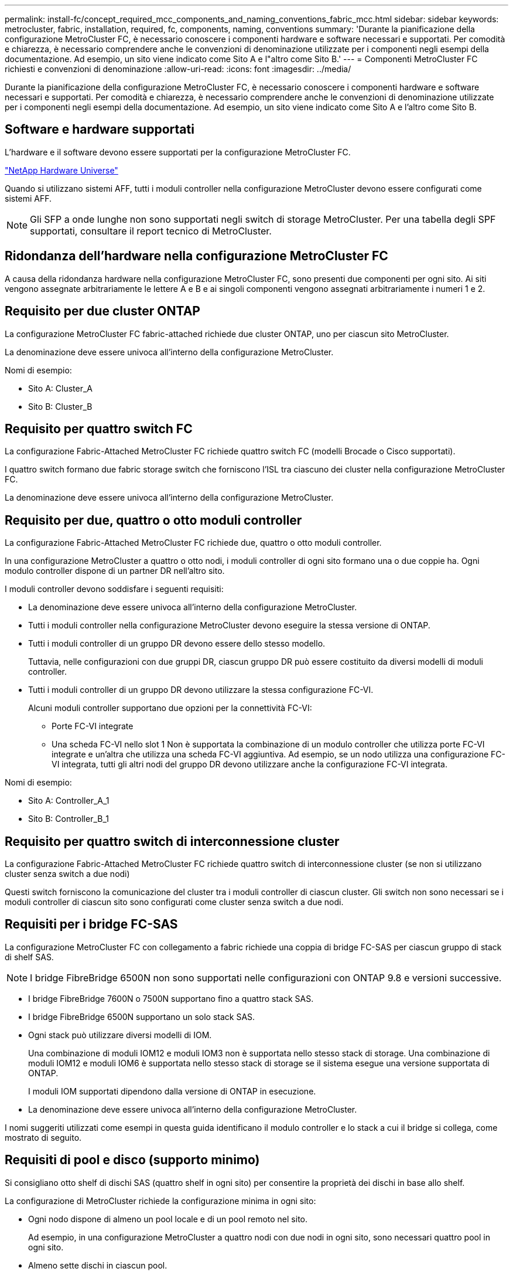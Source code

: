 ---
permalink: install-fc/concept_required_mcc_components_and_naming_conventions_fabric_mcc.html 
sidebar: sidebar 
keywords: metrocluster, fabric, installation, required, fc, components, naming, conventions 
summary: 'Durante la pianificazione della configurazione MetroCluster FC, è necessario conoscere i componenti hardware e software necessari e supportati. Per comodità e chiarezza, è necessario comprendere anche le convenzioni di denominazione utilizzate per i componenti negli esempi della documentazione. Ad esempio, un sito viene indicato come Sito A e l"altro come Sito B.' 
---
= Componenti MetroCluster FC richiesti e convenzioni di denominazione
:allow-uri-read: 
:icons: font
:imagesdir: ../media/


[role="lead"]
Durante la pianificazione della configurazione MetroCluster FC, è necessario conoscere i componenti hardware e software necessari e supportati. Per comodità e chiarezza, è necessario comprendere anche le convenzioni di denominazione utilizzate per i componenti negli esempi della documentazione. Ad esempio, un sito viene indicato come Sito A e l'altro come Sito B.



== Software e hardware supportati

L'hardware e il software devono essere supportati per la configurazione MetroCluster FC.

https://hwu.netapp.com["NetApp Hardware Universe"]

Quando si utilizzano sistemi AFF, tutti i moduli controller nella configurazione MetroCluster devono essere configurati come sistemi AFF.


NOTE: Gli SFP a onde lunghe non sono supportati negli switch di storage MetroCluster. Per una tabella degli SPF supportati, consultare il report tecnico di MetroCluster.



== Ridondanza dell'hardware nella configurazione MetroCluster FC

A causa della ridondanza hardware nella configurazione MetroCluster FC, sono presenti due componenti per ogni sito. Ai siti vengono assegnate arbitrariamente le lettere A e B e ai singoli componenti vengono assegnati arbitrariamente i numeri 1 e 2.



== Requisito per due cluster ONTAP

La configurazione MetroCluster FC fabric-attached richiede due cluster ONTAP, uno per ciascun sito MetroCluster.

La denominazione deve essere univoca all'interno della configurazione MetroCluster.

Nomi di esempio:

* Sito A: Cluster_A
* Sito B: Cluster_B




== Requisito per quattro switch FC

La configurazione Fabric-Attached MetroCluster FC richiede quattro switch FC (modelli Brocade o Cisco supportati).

I quattro switch formano due fabric storage switch che forniscono l'ISL tra ciascuno dei cluster nella configurazione MetroCluster FC.

La denominazione deve essere univoca all'interno della configurazione MetroCluster.



== Requisito per due, quattro o otto moduli controller

La configurazione Fabric-Attached MetroCluster FC richiede due, quattro o otto moduli controller.

In una configurazione MetroCluster a quattro o otto nodi, i moduli controller di ogni sito formano una o due coppie ha. Ogni modulo controller dispone di un partner DR nell'altro sito.

I moduli controller devono soddisfare i seguenti requisiti:

* La denominazione deve essere univoca all'interno della configurazione MetroCluster.
* Tutti i moduli controller nella configurazione MetroCluster devono eseguire la stessa versione di ONTAP.
* Tutti i moduli controller di un gruppo DR devono essere dello stesso modello.
+
Tuttavia, nelle configurazioni con due gruppi DR, ciascun gruppo DR può essere costituito da diversi modelli di moduli controller.

* Tutti i moduli controller di un gruppo DR devono utilizzare la stessa configurazione FC-VI.
+
Alcuni moduli controller supportano due opzioni per la connettività FC-VI:

+
** Porte FC-VI integrate
** Una scheda FC-VI nello slot 1 Non è supportata la combinazione di un modulo controller che utilizza porte FC-VI integrate e un'altra che utilizza una scheda FC-VI aggiuntiva. Ad esempio, se un nodo utilizza una configurazione FC-VI integrata, tutti gli altri nodi del gruppo DR devono utilizzare anche la configurazione FC-VI integrata.




Nomi di esempio:

* Sito A: Controller_A_1
* Sito B: Controller_B_1




== Requisito per quattro switch di interconnessione cluster

La configurazione Fabric-Attached MetroCluster FC richiede quattro switch di interconnessione cluster (se non si utilizzano cluster senza switch a due nodi)

Questi switch forniscono la comunicazione del cluster tra i moduli controller di ciascun cluster. Gli switch non sono necessari se i moduli controller di ciascun sito sono configurati come cluster senza switch a due nodi.



== Requisiti per i bridge FC-SAS

La configurazione MetroCluster FC con collegamento a fabric richiede una coppia di bridge FC-SAS per ciascun gruppo di stack di shelf SAS.


NOTE: I bridge FibreBridge 6500N non sono supportati nelle configurazioni con ONTAP 9.8 e versioni successive.

* I bridge FibreBridge 7600N o 7500N supportano fino a quattro stack SAS.
* I bridge FibreBridge 6500N supportano un solo stack SAS.
* Ogni stack può utilizzare diversi modelli di IOM.
+
Una combinazione di moduli IOM12 e moduli IOM3 non è supportata nello stesso stack di storage. Una combinazione di moduli IOM12 e moduli IOM6 è supportata nello stesso stack di storage se il sistema esegue una versione supportata di ONTAP.

+
I moduli IOM supportati dipendono dalla versione di ONTAP in esecuzione.

* La denominazione deve essere univoca all'interno della configurazione MetroCluster.


I nomi suggeriti utilizzati come esempi in questa guida identificano il modulo controller e lo stack a cui il bridge si collega, come mostrato di seguito.



== Requisiti di pool e disco (supporto minimo)

Si consigliano otto shelf di dischi SAS (quattro shelf in ogni sito) per consentire la proprietà dei dischi in base allo shelf.

La configurazione di MetroCluster richiede la configurazione minima in ogni sito:

* Ogni nodo dispone di almeno un pool locale e di un pool remoto nel sito.
+
Ad esempio, in una configurazione MetroCluster a quattro nodi con due nodi in ogni sito, sono necessari quattro pool in ogni sito.

* Almeno sette dischi in ciascun pool.
+
In una configurazione MetroCluster a quattro nodi con un singolo aggregato di dati mirrorati per nodo, la configurazione minima richiede 24 dischi nel sito.



In una configurazione minima supportata, ciascun pool ha il seguente layout di unità:

* Tre dischi root
* Tre unità dati
* Un disco di riserva


In una configurazione minima supportata, è necessario almeno uno shelf per sito.

Le configurazioni MetroCluster supportano RAID-DP e RAID4.



== Considerazioni sulla posizione dei dischi per gli shelf parzialmente popolati

Per una corretta assegnazione automatica dei dischi quando si utilizzano shelf a metà popolati (12 dischi in uno shelf da 24 dischi), i dischi devono essere posizionati negli slot 0-5 e 18-23.

In una configurazione con uno shelf parzialmente popolato, i dischi devono essere distribuiti uniformemente nei quattro quadranti dello shelf.



== Combinazione di moduli IOM12 e IOM 6 in uno stack

La tua versione di ONTAP deve supportare la combinazione di shelf. Fare riferimento allo strumento matrice di interoperabilità (IMT) per verificare se la versione di ONTAP in uso supporta la combinazione di shelf. https://mysupport.netapp.com/NOW/products/interoperability["Interoperabilità NetApp"]

Per ulteriori dettagli sulla miscelazione degli scaffali, consulta: https://docs.netapp.com/platstor/topic/com.netapp.doc.hw-ds-mix-hotadd/home.html["Shelf hot-adding con moduli IOM12 a uno stack di shelf con moduli IOM6"]



== Convenzioni di denominazione dei bridge

I bridge utilizzano il seguente esempio di denominazione:

`bridge_site_stack grouplocation in pair`

|===


| Questa parte del nome... | Identifica... | Valori possibili... 


 a| 
sito
 a| 
Sito in cui risiede fisicamente la coppia di bridge.
 a| 
A o B.



 a| 
gruppo di stack
 a| 
Numero del gruppo di stack a cui si connette la coppia di bridge.

* I bridge FibreBridge 7600N o 7500N supportano fino a quattro stack nel gruppo di stack.
+
Il gruppo di stack non può contenere più di 10 shelf di storage.

* I bridge FibreBridge 6500N supportano solo un singolo stack nel gruppo di stack.

 a| 
1, 2, ecc.



 a| 
posizione in coppia
 a| 
Bridge all'interno della coppia di bridge.Una coppia di bridge si connette a uno specifico gruppo di stack.
 a| 
a o b

|===
Esempi di nomi di bridge per un gruppo di stack su ciascun sito:

* bridge_A_1a
* bridge_A_1b
* bridge_B_1a
* bridge_B_1b


